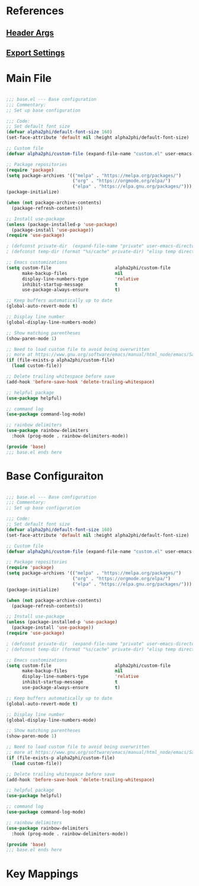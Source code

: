 #+TITLE Emacs Configuration
# #+PROPERTY header-args:emacs-lisp :tangle ./base.el

* References

** [[https://org-babel.readthedocs.io/en/latest/header-args][Header Args]] 

** [[https://orgmode.org/guide/Export-Settings.html][Export Settings]] 


* Main File

#+begin_src emacs-lisp :tangle ./generated/init.el

;;; base.el --- Base configuration
;;; Commentary:
;; Set up base configuration

;;; Code:
;; Set default font size
(defvar alpha2phi/default-font-size 160)
(set-face-attribute 'default nil :height alpha2phi/default-font-size)

;; Custom file
(defvar alpha2phi/custom-file (expand-file-name "custom.el" user-emacs-directory))

;; Package repositories
(require 'package)
(setq package-archives '(("melpa" . "https://melpa.org/packages/")
                         ("org" . "https://orgmode.org/elpa/")
                         ("elpa" . "https://elpa.gnu.org/packages/")))
(package-initialize)

(when (not package-archive-contents)
  (package-refresh-contents))

;; Install use-package
(unless (package-installed-p 'use-package)
  (package-install 'use-package))
(require 'use-package)

; (defconst private-dir  (expand-file-name "private" user-emacs-directory))
; (defconst temp-dir (format "%s/cache" private-dir) "elisp temp directories")

;; Emacs customizations
(setq custom-file                        alpha2phi/custom-file
      make-backup-files                  nil
      display-line-numbers-type          'relative
      inhibit-startup-message            t
      use-package-always-ensure          t)

;; Keep buffers automatically up to date
(global-auto-revert-mode t)

;; Display line number
(global-display-line-numbers-mode)

;; Show matching parentheses
(show-paren-mode 1)

;; Need to load custom file to avoid being overwritten
;; more at https://www.gnu.org/software/emacs/manual/html_node/emacs/Saving-Customizations.html
(if (file-exists-p alpha2phi/custom-file)
  (load custom-file))

;; Delete trailing whitespace before save
(add-hook 'before-save-hook 'delete-trailing-whitespace)

;; helpful package
(use-package helpful)

;; command log
(use-package command-log-mode)

;; rainbow delimiters
(use-package rainbow-delimiters
  :hook (prog-mode . rainbow-delimiters-mode))

(provide 'base)
;;; base.el ends here

#+end_src


*  Base Configuraiton

#+begin_src emacs-lisp :tangle ./generated/elisp/base.el

;;; base.el --- Base configuration
;;; Commentary:
;; Set up base configuration

;;; Code:
;; Set default font size
(defvar alpha2phi/default-font-size 160)
(set-face-attribute 'default nil :height alpha2phi/default-font-size)

;; Custom file
(defvar alpha2phi/custom-file (expand-file-name "custom.el" user-emacs-directory))

;; Package repositories
(require 'package)
(setq package-archives '(("melpa" . "https://melpa.org/packages/")
                         ("org" . "https://orgmode.org/elpa/")
                         ("elpa" . "https://elpa.gnu.org/packages/")))
(package-initialize)

(when (not package-archive-contents)
  (package-refresh-contents))

;; Install use-package
(unless (package-installed-p 'use-package)
  (package-install 'use-package))
(require 'use-package)

; (defconst private-dir  (expand-file-name "private" user-emacs-directory))
; (defconst temp-dir (format "%s/cache" private-dir) "elisp temp directories")

;; Emacs customizations
(setq custom-file                        alpha2phi/custom-file
      make-backup-files                  nil
      display-line-numbers-type          'relative
      inhibit-startup-message            t
      use-package-always-ensure          t)

;; Keep buffers automatically up to date
(global-auto-revert-mode t)

;; Display line number
(global-display-line-numbers-mode)

;; Show matching parentheses
(show-paren-mode 1)

;; Need to load custom file to avoid being overwritten
;; more at https://www.gnu.org/software/emacs/manual/html_node/emacs/Saving-Customizations.html
(if (file-exists-p alpha2phi/custom-file)
  (load custom-file))

;; Delete trailing whitespace before save
(add-hook 'before-save-hook 'delete-trailing-whitespace)

;; helpful package
(use-package helpful)

;; command log
(use-package command-log-mode)

;; rainbow delimiters
(use-package rainbow-delimiters
  :hook (prog-mode . rainbow-delimiters-mode))

(provide 'base)
;;; base.el ends here

#+end_src


* Key Mappings

#+begin_src emacs-lisp

#+end_src
